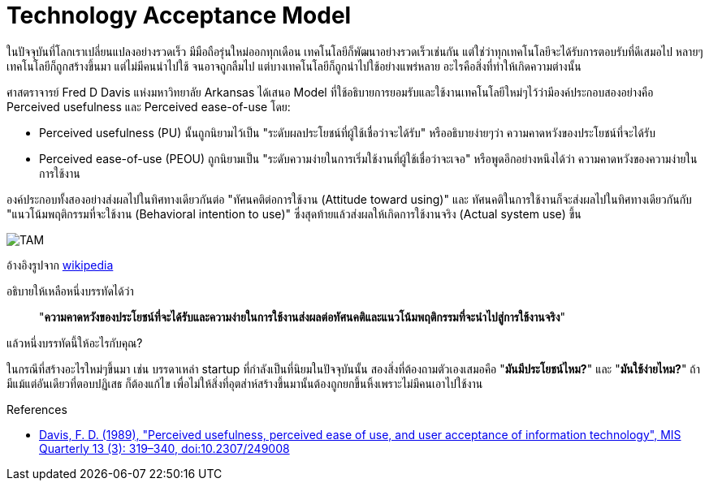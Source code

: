 = Technology Acceptance Model
:hp-image: image::https://upload.wikimedia.org/wikipedia/commons/6/67/Technology_Acceptance_Model.png
:published_at: 2016-06-05
:hp-tags: technology, management, technology management, marketing, startup

ในปัจจุบันที่โลกเราเปลี่ยนแปลงอย่างรวดเร็ว มีมือถือรุ่นใหม่ออกทุกเดือน เทคโนโลยีก็พัฒนาอย่างรวดเร็วเช่นกัน แต่ใช่ว่าทุกเทคโนโลยีจะได้รับการตอบรับที่ดีเสมอไป หลายๆเทคโนโลยีก็ถูกสร้างขึ้นมา แต่ไม่มีคนนำไปใช้ จนอาจถูกลืมไป แต่บางเทคโนโลยีก็ถูกนำไปใช้อย่างแพร่หลาย อะไรคือสิ่งที่ทำให้เกิดความต่างนั้น

ศาสตราจารย์ Fred D Davis แห่งมหาวิทยาลัย Arkansas ได้เสนอ Model ที่ใช้อธิบายการยอมรับและใช้งานเทคโนโลยีใหม่ๆไว้ว่ามีองค์ประกอบสองอย่างคือ Perceived usefulness และ Perceived ease-of-use โดย:

* Perceived usefulness (PU) นั้นถูกนิยามไว้เป็น "ระดับผลประโยชน์ที่ผู้ใช้เชื่อว่าจะได้รับ" หรืออธิบายง่ายๆว่า ความคาดหวังของประโยชน์ที่จะได้รับ
* Perceived ease-of-use (PEOU) ถูกนิยามเป็น "ระดับความง่ายในการเริ่มใช้งานที่ผู้ใช้เชื่อว่าจะเจอ" หรือพูดอีกอย่างหนึงได้ว่า ความคาดหวังของความง่ายในการใช้งาน

องค์ประกอบทั้งสองอย่างส่งผลไปในทิศทางเดียวกันต่อ "ทัศนคติต่อการใช้งาน (Attitude toward using)" และ ทัศนคติในการใช้งานก็จะส่งผลไปในทิศทางเดียวกันกับ "แนวโน้มพฤติกรรมที่จะใช้งาน (Behavioral intention to use)" ซึ่งสุดท้ายแล้วส่งผลให้เกิดการใช้งานจริง (Actual system use) ขึ้น

image::https://upload.wikimedia.org/wikipedia/commons/6/67/Technology_Acceptance_Model.png[TAM]
อ้างอิงรูปจาก link:https://en.wikipedia.org/wiki/File:Technology_Acceptance_Model.png[wikipedia]

อธิบายให้เหลือหนึ่งบรรทัดได้ว่า 

____
"*ความคาดหวังของประโยชน์ที่จะได้รับและความง่ายในการใช้งานส่งผลต่อทัศนคติและแนวโน้มพฤติกรรมที่จะนำไปสู่การใช้งานจริง*"
____

แล้วหนึ่งบรรทัดนี้ให้อะไรกับคุณ?

ในกรณีที่สร้างอะไรใหม่ๆขึ้นมา เช่น บรรดาเหล่า startup ที่กำลังเป็นที่นิยมในปัจจุบันนั้น สองสิ่งที่ต้องถามตัวเองเสมอคือ "*มันมีประโยชน์ไหม?*" และ "*มันใช้ง่ายไหม?*" ถ้ามีแม้แต่อันเดียวที่ตอบปฏิเสธ ก็ต้องแก้ไข เพื่อไม่ให้สิ่งที่อุตส่าห์สร้างขึ้นมานั้นต้องถูกยกขึ้นหิ้งเพราะไม่มีคนเอาไปใช้งาน


[References] 
====
References

* link:https://dx.doi.org/10.2307%2F249008[Davis, F. D. (1989), "Perceived usefulness, perceived ease of use, and user acceptance of information technology", MIS Quarterly 13 (3): 319–340, doi:10.2307/249008]

====